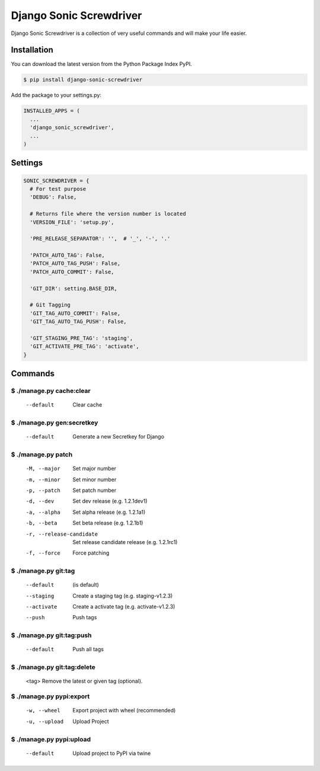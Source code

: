 Django Sonic Screwdriver
========================

.. image:: https://coveralls.io/repos/rhazdon/django-sonic-screwdriver/badge.svg?branch=master&service=github
  :target: https://coveralls.io/github/rhazdon/django-sonic-screwdriver?branch=master

.. image:: https://codeclimate.com/github/rhazdon/django-sonic-screwdriver/badges/gpa.svg
   :target: https://codeclimate.com/github/rhazdon/django-sonic-screwdriver
   :alt: Code Climate

.. image:: https://badge.fury.io/py/django-sonic-screwdriver.svg
    :target: http://badge.fury.io/py/django-sonic-screwdriver


Django Sonic Screwdriver is a collection of very useful commands and will make your life easier.


Installation
------------
You can download the latest version from the Python Package Index PyPI.

.. code:: bash

  $ pip install django-sonic-screwdriver


Add the package to your settings.py:

.. code:: python

  INSTALLED_APPS = (
    ...
    'django_sonic_screwdriver',
    ...
  )


Settings
--------

.. code:: python

  SONIC_SCREWDRIVER = {
    # For test purpose
    'DEBUG': False,

    # Returns file where the version number is located
    'VERSION_FILE': 'setup.py',

    'PRE_RELEASE_SEPARATOR': '',  # '_', '-', '.'

    'PATCH_AUTO_TAG': False,
    'PATCH_AUTO_TAG_PUSH': False,
    'PATCH_AUTO_COMMIT': False,

    'GIT_DIR': setting.BASE_DIR,

    # Git Tagging
    'GIT_TAG_AUTO_COMMIT': False,
    'GIT_TAG_AUTO_TAG_PUSH': False,

    'GIT_STAGING_PRE_TAG': 'staging',
    'GIT_ACTIVATE_PRE_TAG': 'activate',
  }


Commands
--------

$ ./manage.py cache:clear
~~~~~~~~~~~~~~~~~~~~~~~~~~
  --default                 Clear cache


$ ./manage.py gen:secretkey
~~~~~~~~~~~~~~~~~~~~~~~~~~
  --default                 Generate a new Secretkey for Django


$ ./manage.py patch
~~~~~~~~~~~~~~~~~~~
  -M, --major               Set major number
  -m, --minor               Set minor number
  -p, --patch               Set patch number
  -d, --dev                 Set dev release (e.g. 1.2.1dev1)
  -a, --alpha               Set alpha release (e.g. 1.2.1a1)
  -b, --beta                Set beta release (e.g. 1.2.1b1)
  -r, --release-candidate   Set release candidate release (e.g. 1.2.1rc1)
  -f, --force               Force patching


$ ./manage.py git:tag
~~~~~~~~~~~~~~~~~~~~~
  --default                 (is default)
  --staging                 Create a staging tag (e.g. staging-v1.2.3)
  --activate                Create a activate tag (e.g. activate-v1.2.3)
  --push                    Push tags


$ ./manage.py git:tag:push
~~~~~~~~~~~~~~~~~~~~~~~~~~
  --default                 Push all tags


$ ./manage.py git:tag:delete
~~~~~~~~~~~~~~~~~~~~~~~~~~~~
  <tag>                     Remove the latest or given tag (optional).


$ ./manage.py pypi:export
~~~~~~~~~~~~~~~~~~~~~~~~~
  -w, --wheel               Export project with wheel (recommended)
  -u, --upload              Upload Project


$ ./manage.py pypi:upload
~~~~~~~~~~~~~~~~~~~~~~~~~
  --default                 Upload project to PyPI via twine
